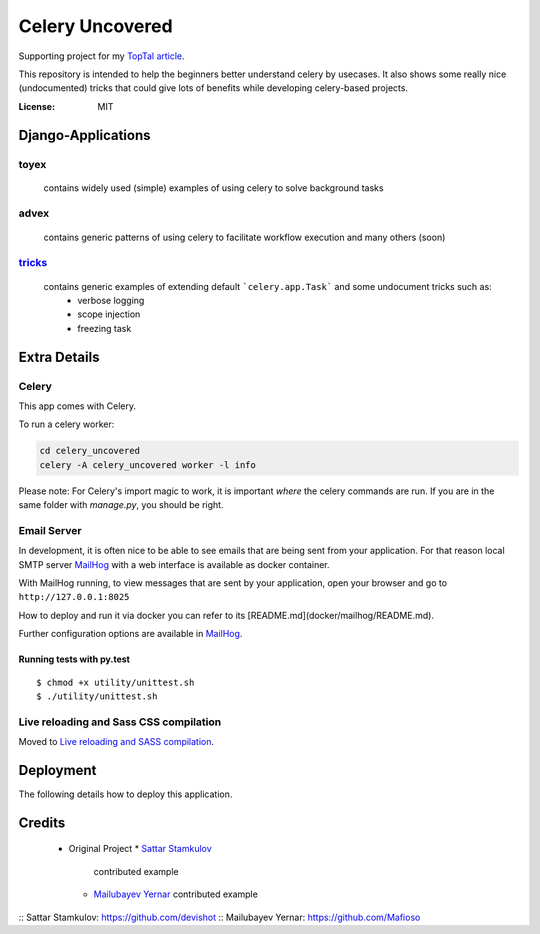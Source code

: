 Celery Uncovered
================

Supporting project for my `TopTal article`_.

.. _`TopTal article`: https://www.toptal.com/python/orchestrating-celery-python-background-jobs

This repository is intended to help the beginners better understand celery by usecases. It also shows some really nice (undocumented) tricks that could give lots of benefits while developing celery-based projects.

.. image:: https://img.shields.io/badge/built%20with-Cookiecutter%20Django-ff69b4.svg
     :target: https://github.com/pydanny/cookiecutter-django/
     :alt: Built with Cookiecutter Django


:License: MIT



Django-Applications
------------

toyex
^^^^^

    contains widely used (simple) examples of using celery to solve background tasks

advex
^^^^^^

    contains generic patterns of using celery to facilitate workflow execution and many others (soon)

`tricks`_
^^^^^^^

    contains generic examples of extending default ```celery.app.Task``` and some undocument tricks such as:
        - verbose logging
        - scope injection
        - freezing task

.. _tricks: https://github.com/Rustem/toptal-blog-celery-toy-ex/tree/master/celery_uncovered/tricks#running-examples


Extra Details
--------------


Celery
^^^^^^

This app comes with Celery.

To run a celery worker:

.. code-block:: bash

    cd celery_uncovered
    celery -A celery_uncovered worker -l info

Please note: For Celery's import magic to work, it is important *where* the celery commands are run. If you are in the same folder with *manage.py*, you should be right.


Email Server
^^^^^^^^^^^^

In development, it is often nice to be able to see emails that are being sent from your application. For that reason local SMTP server `MailHog`_ with a web interface is available as docker container.


With MailHog running, to view messages that are sent by your application, open your browser and go to ``http://127.0.0.1:8025``

How to deploy and run it via docker you can refer to its [README.md](docker/mailhog/README.md).

Further configuration options are available in `MailHog`_.

.. _mailhog: https://github.com/mailhog/MailHog


Running tests with py.test
~~~~~~~~~~~~~~~~~~~~~~~~~~

::

  $ chmod +x utility/unittest.sh
  $ ./utility/unittest.sh


Live reloading and Sass CSS compilation
^^^^^^^^^^^^^^^^^^^^^^^^^^^^^^^^^^^^^^^

Moved to `Live reloading and SASS compilation`_.

.. _`Live reloading and SASS compilation`: http://cookiecutter-django.readthedocs.io/en/latest/live-reloading-and-sass-compilation.html





Deployment
----------

The following details how to deploy this application.

Credits
------

  - Original Project
    * `Sattar Stamkulov`_
      contributed example

    * `Mailubayev Yernar`_
      contributed example

:: _`Sattar Stamkulov`: https://github.com/devishot
:: _`Mailubayev Yernar`: https://github.com/Mafioso
